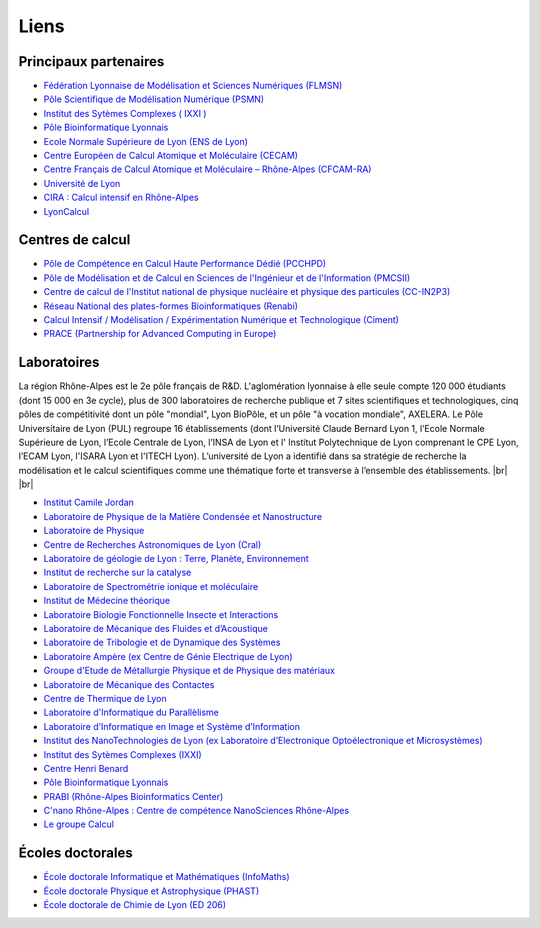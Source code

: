 Liens
=====

.. |br| raw:: html

   <br>

Principaux partenaires
~~~~~~~~~~~~~~~~~~~~~~

* `Fédération Lyonnaise de Modélisation et Sciences Numériques (FLMSN) <http://www.flchp.univ-lyon1.fr>`_
* `Pôle Scientifique de Modélisation Numérique (PSMN) <http://www.ens-lyon.fr/PSMN/doku.php>`_
* `Institut des Sytèmes Complexes ( IXXI ) <http://www.ixxi.fr/?lang=fr>`_
* `Pôle Bioinformatique Lyonnais <http://pbil.univ-lyon1.fr>`_
* `Ecole Normale Supérieure de Lyon (ENS de Lyon) <http://www.ens-lyon.eu>`_
* `Centre Européen de Calcul Atomique et Moléculaire (CECAM) <http://www.cecam.org/mission.html>`_
* `Centre Français de Calcul Atomique et Moléculaire – Rhône-Alpes (CFCAM-RA) <http://www.cfcam-ra.fr>`_
* `Université de Lyon <http://www.universite-lyon.fr/>`_
* `CIRA : Calcul intensif en Rhône-Alpes <http://www.ci-ra.org/>`_
* `LyonCalcul <http://lyoncalcul.univ-lyon1.fr/spip.php>`_

Centres de calcul
~~~~~~~~~~~~~~~~~

* `Pôle de Compétence en Calcul Haute Performance Dédié (PCCHPD) <http://www.p2chpd.univ-lyon1.fr/>`_
* `Pôle de Modélisation et de Calcul en Sciences de l'Ingénieur et de l'Information (PMCSII) <http://www.ec-lyon.fr/47342913/0/fiche___pagelibre/&RH=>`_
* `Centre  de calcul de l'Institut national de physique nucléaire et physique des particules (CC-IN2P3) <http://cc.in2p3.fr>`_
* `Réseau National des plates-formes Bioinformatiques (Renabi) <http://www.renabi.fr/>`_
* `Calcul Intensif / Modélisation / Expérimentation Numérique et Technologique (Ciment) <http://ciment.ujf-grenoble.fr/wiki-pub/index.php/Welcome_to_the_CIMENT_site!>`_
* `PRACE (Partnership for Advanced Computing in Europe) <http://www.prace-ri.eu/?lang=en>`_

Laboratoires
~~~~~~~~~~~~

.. image:: ../_static/Liens.jpg
    :class: img-float pe-2
    :alt: Lyon

La région Rhône-Alpes est le 2e pôle français de R&D. L'aglomération lyonnaise à elle seule compte 120 000 étudiants (dont 15 000 en 3e cycle), plus de 300 laboratoires de recherche publique et 7 sites scientifiques et technologiques, cinq pôles de compétitivité dont un pôle "mondial", Lyon BioPôle, et un pôle "à vocation mondiale", AXELERA. Le Pôle Universitaire de Lyon (PUL) regroupe 16 établissements (dont l’Université Claude Bernard Lyon 1, l’Ecole Normale Supérieure de Lyon, l’Ecole Centrale de Lyon, l’INSA de Lyon et l' Institut Polytechnique de Lyon comprenant le CPE Lyon, l’ECAM Lyon, l'ISARA Lyon et l'ITECH Lyon). L’université de Lyon a identifié dans sa stratégie de recherche la modélisation et le calcul scientifiques comme une thématique forte et transverse à l’ensemble des établissements. |br| |br|

* `Institut Camile Jordan <http://math.univ-lyon1.fr/>`_
* `Laboratoire de Physique de la Matière Condensée et Nanostructure <http://www-lpmcn.univ-lyon1.fr/site/>`_
* `Laboratoire de Physique <http://www.ens-lyon.fr/PHYSIQUE>`_
* `Centre de Recherches Astronomiques de Lyon (Cral) <http://www-obs.univ-lyon1.fr/>`_
* `Laboratoire de géologie de Lyon : Terre, Planète, Environnement <http://geologie.ens-lyon.fr/lgltpe>`_
* `Institut de recherche sur la catalyse <http://catalyse.univ-lyon1.fr/>`_
* `Laboratoire de Spectrométrie ionique et moléculaire <http://www-lasim.univ-lyon1.fr/>`_
* `Institut de Médecine théorique <http://imth.univ-lyon1.fr/>`_
* `Laboratoire Biologie Fonctionnelle Insecte et Interactions <http://bf2i.insa-lyon.fr/>`_
* `Laboratoire de Mécanique des Fluides et d’Acoustique <http://www.lmfa.ec-lyon.fr/>`_
* `Laboratoire de Tribologie et de Dynamique des Systèmes <http://ltds.ec-lyon.fr/>`_
* `Laboratoire Ampère (ex Centre de Génie Electrique de Lyon) <http://www.ampere-lab.fr/>`_
* `Groupe d'Etude de Métallurgie Physique et de Physique des matériaux <http://mateis.insa-lyon.fr/>`_
* `Laboratoire de Mécanique des Contactes <http://lamcos.insa-lyon.fr/>`_
* `Centre de Thermique de Lyon <http://www.insa-lyon.fr/cethil/>`_
* `Laboratoire d'Informatique du Parallèlisme <http://www.ens-lyon.fr/LIP/>`_
* `Laboratoire d’Informatique en Image et Système d’Information <http://liris.cnrs.fr/>`_
* `Institut des NanoTechnologies de Lyon (ex Laboratoire d’Electronique Opto­électronique et Microsystèmes) <http://inl.cnrs.fr//>`_
* `Institut des Sytèmes Complexes (IXXI)  <http://www.ixxi.fr/>`_
* `Centre Henri Benard <http://www.lmfa.ec-lyon.fr/Henri.Benard/presentation/>`_
* `Pôle Bioinformatique Lyonnais <http://pbil.univ-lyon1.fr/>`_
* `PRABI (Rhône-Alpes Bioinformatics Center) <http://www.prabi.fr>`_
* `C'nano Rhône-Alpes : Centre de compétence NanoSciences Rhône-Alpes <http://www.cnano-rhone-alpes.org/>`_
* `Le groupe Calcul <http://calcul.math.cnrs.fr/>`_

Écoles doctorales
~~~~~~~~~~~~~~~~~

* `École doctorale Informatique et Mathématiques (InfoMaths) <http://math.univ-lyon1.fr/~kellendonk/MathIf/>`_
* `École doctorale Physique et Astrophysique (PHAST) <http://phast.univ-lyon1.fr/>`_
* `École doctorale de Chimie de Lyon (ED 206) <http://www.edchimie-lyon.fr/html/>`_

